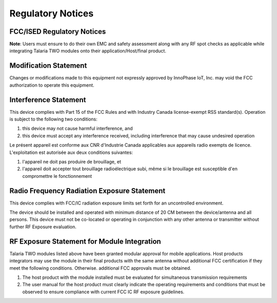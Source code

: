 .. _reg notices:

Regulatory Notices
##################


FCC/ISED Regulatory Notices
----------------------

**Note**: Users must ensure to do their own EMC and safety assessment
along with any RF spot checks as applicable while integrating Talaria
TWO modules onto their application/Host/final product.

Modification Statement
----------------------

Changes or modifications made to this equipment not expressly approved
by InnoPhase IoT, Inc. may void the FCC authorization to operate this
equipment.

Interference Statement
----------------------

This device complies with Part 15 of the FCC Rules and with Industry
Canada license-exempt RSS standard(s). Operation is subject to the
following two conditions:

1. this device may not cause harmful interference, and

2. this device must accept any interference received, including
   interference that may cause undesired operation

Le présent appareil est conforme aux CNR d'Industrie Canada applicables
aux appareils radio exempts de licence. L'exploitation est autorisée aux
deux conditions suivantes:

1. l'appareil ne doit pas produire de brouillage, et

2. l'appareil doit accepter tout brouillage radioélectrique subi, même
   si le brouillage est susceptible d'en compromettre le fonctionnement

Radio Frequency Radiation Exposure Statement
--------------------------------------------

This device complies with FCC/IC radiation exposure limits set forth for
an uncontrolled environment.

The device should be installed and operated with minimum distance of 20
CM between the device/antenna and all persons. This device must not be
co-located or operating in conjunction with any other antenna or
transmitter without further RF Exposure evaluation.

RF Exposure Statement for Module Integration
--------------------------------------------

Talaria TWO modules listed above have been granted modular approval for
mobile applications. Host products integrators may use the module in
their final products with the same antenna without additional FCC
certification if they meet the following conditions. Otherwise.
additional FCC approvals must be obtained.

1. The host product with the module installed must be evaluated for
   simultaneous transmission requirements

2. The user manual for the host product must clearly indicate the
   operating requirements and conditions that must be observed to ensure
   compliance with current FCC IC RF exposure guidelines.
